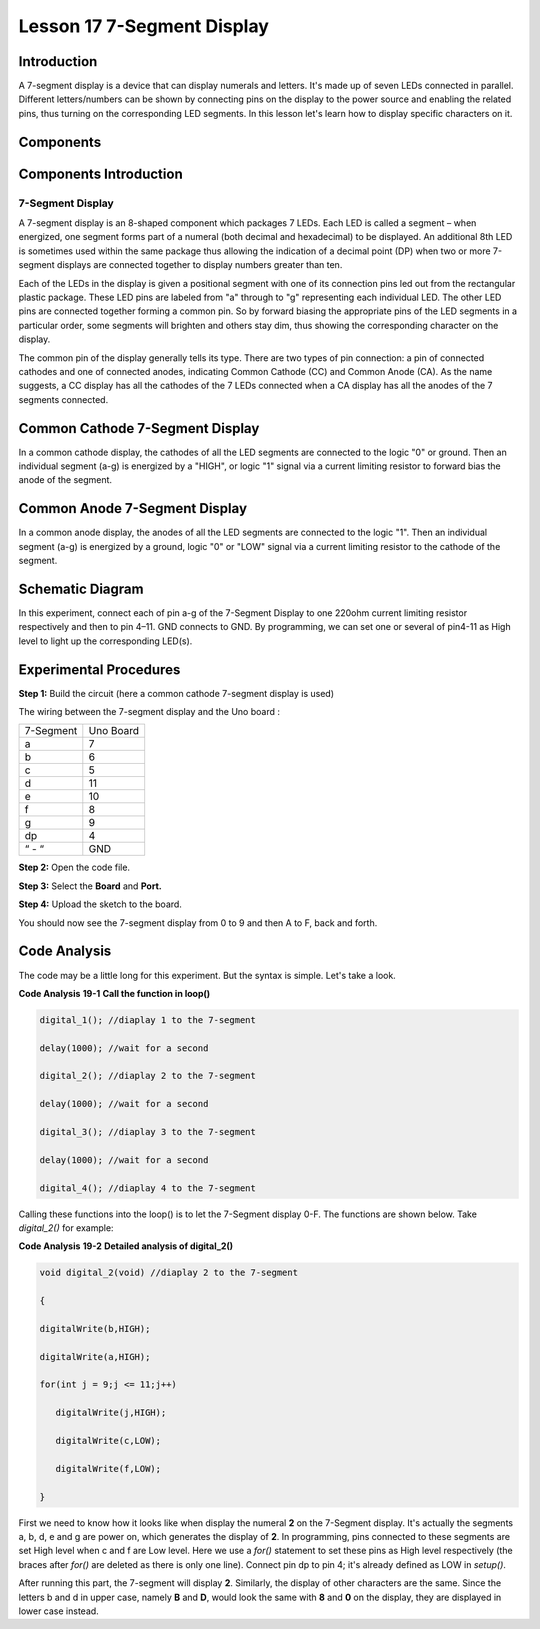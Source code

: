 Lesson 17 7-Segment Display
================================

Introduction
-------------------

A 7-segment display is a device that can display numerals and letters.
It's made up of seven LEDs connected in parallel. Different
letters/numbers can be shown by connecting pins on the display to the
power source and enabling the related pins, thus turning on the
corresponding LED segments. In this lesson let's learn how to display
specific characters on it.

Components
----------------

.. image:: media_uno/uno21.png
    :align: center


Components Introduction
----------------------------

7-Segment Display
^^^^^^^^^^^^^^^^^^^^^^^^^

A 7-segment display is an 8-shaped component which packages 7 LEDs. Each
LED is called a segment – when energized, one segment forms part of a
numeral (both decimal and hexadecimal) to be displayed. An additional
8th LED is sometimes used within the same package thus allowing the
indication of a decimal point (DP) when two or more 7-segment displays
are connected together to display numbers greater than ten.

.. image:: media_uno/image155.jpeg
   :alt: IMG_256
   :width: 1.925in
   :height: 2.74583in
   :align: center

Each of the LEDs in the display is given a positional segment with one
of its connection pins led out from the rectangular plastic package.
These LED pins are labeled from "a" through to "g" representing each
individual LED. The other LED pins are connected together forming a
common pin. So by forward biasing the appropriate pins of the LED
segments in a particular order, some segments will brighten and others
stay dim, thus showing the corresponding character on the display.

The common pin of the display generally tells its type. There are two
types of pin connection: a pin of connected cathodes and one of
connected anodes, indicating Common Cathode (CC) and Common Anode (CA).
As the name suggests, a CC display has all the cathodes of the 7 LEDs
connected when a CA display has all the anodes of the 7 segments
connected.

Common Cathode 7-Segment Display
---------------------------------------

In a common cathode display, the cathodes of all the LED segments are
connected to the logic "0" or ground. Then an individual segment (a-g)
is energized by a "HIGH", or logic "1" signal via a current limiting
resistor to forward bias the anode of the segment.

.. image:: media_uno/image156.jpeg
   :alt: IMG_257
   :width: 3.00486in
   :height: 2.56667in
   :align: center

Common Anode 7-Segment Display
-----------------------------------

In a common anode display, the anodes of all the LED segments are
connected to the logic "1". Then an individual segment (a-g) is
energized by a ground, logic "0" or "LOW" signal via a current limiting
resistor to the cathode of the segment.

.. image:: media_uno/image157.jpeg
   :alt: IMG_258
   :width: 3.50278in
   :height: 3.02431in
   :align: center


Schematic Diagram
------------------------

In this experiment, connect each of pin a-g of the 7-Segment Display to
one 220ohm current limiting resistor respectively and then to pin 4–11.
GND connects to GND. By programming, we can set one or several of
pin4-11 as High level to light up the corresponding LED(s).

.. image:: media_uno/image158.png
   :alt: C:\Users\sunfounder\Desktop\tertg.png
   :width: 6.59097in
   :height: 3.58333in
   :align: center




Experimental Procedures
-------------------------

**Step 1:** Build the circuit (here a common cathode 7-segment display
is used)

The wiring between the 7-segment display and the Uno board :

========= =========
7-Segment Uno Board
a         7
b         6
c         5
d         11
e         10
f         8
g         9
dp        4
“ - “     GND
========= =========

.. image:: media_uno/image159.png

   


**Step 2:** Open the code file.

**Step 3:** Select the **Board** and **Port.**

**Step 4:** Upload the sketch to the board.

You should now see the 7-segment display from 0 to 9 and then A to F,
back and forth.

.. image:: media_uno/image160.jpeg
   :alt: 15
   :width: 6.66806in
   :height: 4.38403in
   :align: center


Code Analysis
----------------------

The code may be a little long for this experiment. But the syntax is
simple. Let's take a look.

**Code Analysis** **19-1** **Call the function in loop()**

.. code-block:: arduino

   digital_1(); //diaplay 1 to the 7-segment

   delay(1000); //wait for a second

   digital_2(); //diaplay 2 to the 7-segment

   delay(1000); //wait for a second

   digital_3(); //diaplay 3 to the 7-segment

   delay(1000); //wait for a second

   digital_4(); //diaplay 4 to the 7-segment


Calling these functions into the loop() is to let the 7-Segment display
0-F. The functions are shown below. Take *digital_2()* for example:

**Code Analysis** **19-2** **Detailed analysis of digital_2()**

.. code-block:: arduino

   void digital_2(void) //diaplay 2 to the 7-segment

   {

   digitalWrite(b,HIGH);

   digitalWrite(a,HIGH);

   for(int j = 9;j <= 11;j++)

      digitalWrite(j,HIGH);

      digitalWrite(c,LOW);

      digitalWrite(f,LOW);

   }

.. image:: media_uno/image161.jpeg
   :width: 1.37986in
   :height: 1.76111in
   :align: center

First we need to know how it looks like when display the numeral **2**
on the 7-Segment display. It's actually the segments a, b, d, e and g
are power on, which generates the display of **2**. In programming, pins
connected to these segments are set High level when c and f are Low
level. Here we use a *for()* statement to set these pins as High level
respectively (the braces after *for()* are deleted as there is only one
line). Connect pin dp to pin 4; it's already defined as LOW in
*setup()*.

After running this part, the 7-segment will display **2**. Similarly,
the display of other characters are the same. Since the letters b and d
in upper case, namely **B** and **D**, would look the same with **8**
and **0** on the display, they are displayed in lower case instead.